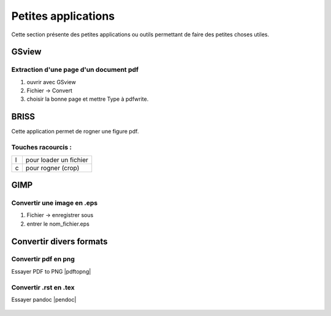 Petites applications
====================
Cette section présente des petites applications ou outils permettant
de faire des petites choses utiles.

GSview
------
.. _extraire une page d'un document pdf:

Extraction d'une page d'un document pdf
^^^^^^^^^^^^^^^^^^^^^^^^^^^^^^^^^^^^^^^
1) ouvrir avec GSview
2) Fichier -> Convert
3) choisir la bonne page et mettre Type à pdfwrite.

.. _briss:
   
BRISS
-----
Cette application permet de rogner une figure pdf.

Touches racourcis :
^^^^^^^^^^^^^^^^^^^
+-+----------------------+
|l|pour loader un fichier|
+-+----------------------+
|c|pour rogner (crop)    |
+-+----------------------+

GIMP
----

Convertir une image en .eps
^^^^^^^^^^^^^^^^^^^^^^^^^^^
1) Fichier -> enregistrer sous
2) entrer le nom_fichier.eps


Convertir divers formats
------------------------

Convertir pdf en png
^^^^^^^^^^^^^^^^^^^^
Essayer PDF to PNG |pdftopng|

 .. |pdftopng| raw:: html

   <a href="https://pdf2png.com/"
   target="_blank">ici</a>
   

Convertir .rst en .tex
^^^^^^^^^^^^^^^^^^^^^^
Essayer pandoc |pendoc|

 .. |pendoc| raw:: html

   <a href="http://pandoc.org/try/?text=&from=rst&to=rst"
   target="_blank">ici</a>
